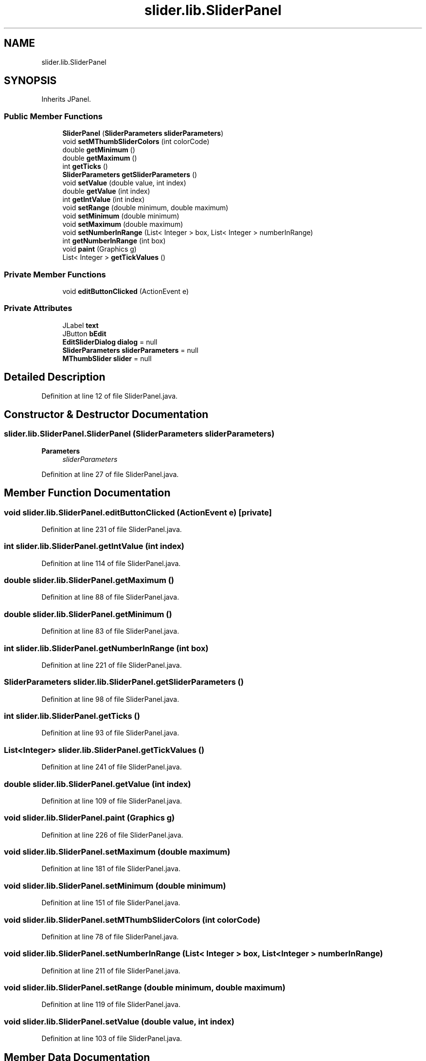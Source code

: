 .TH "slider.lib.SliderPanel" 3 "Sun Jul 19 2020" "Version Test1" "RSFslider" \" -*- nroff -*-
.ad l
.nh
.SH NAME
slider.lib.SliderPanel
.SH SYNOPSIS
.br
.PP
.PP
Inherits JPanel\&.
.SS "Public Member Functions"

.in +1c
.ti -1c
.RI "\fBSliderPanel\fP (\fBSliderParameters\fP \fBsliderParameters\fP)"
.br
.ti -1c
.RI "void \fBsetMThumbSliderColors\fP (int colorCode)"
.br
.ti -1c
.RI "double \fBgetMinimum\fP ()"
.br
.ti -1c
.RI "double \fBgetMaximum\fP ()"
.br
.ti -1c
.RI "int \fBgetTicks\fP ()"
.br
.ti -1c
.RI "\fBSliderParameters\fP \fBgetSliderParameters\fP ()"
.br
.ti -1c
.RI "void \fBsetValue\fP (double value, int index)"
.br
.ti -1c
.RI "double \fBgetValue\fP (int index)"
.br
.ti -1c
.RI "int \fBgetIntValue\fP (int index)"
.br
.ti -1c
.RI "void \fBsetRange\fP (double minimum, double maximum)"
.br
.ti -1c
.RI "void \fBsetMinimum\fP (double minimum)"
.br
.ti -1c
.RI "void \fBsetMaximum\fP (double maximum)"
.br
.ti -1c
.RI "void \fBsetNumberInRange\fP (List< Integer > box, List< Integer > numberInRange)"
.br
.ti -1c
.RI "int \fBgetNumberInRange\fP (int box)"
.br
.ti -1c
.RI "void \fBpaint\fP (Graphics g)"
.br
.ti -1c
.RI "List< Integer > \fBgetTickValues\fP ()"
.br
.in -1c
.SS "Private Member Functions"

.in +1c
.ti -1c
.RI "void \fBeditButtonClicked\fP (ActionEvent e)"
.br
.in -1c
.SS "Private Attributes"

.in +1c
.ti -1c
.RI "JLabel \fBtext\fP"
.br
.ti -1c
.RI "JButton \fBbEdit\fP"
.br
.ti -1c
.RI "\fBEditSliderDialog\fP \fBdialog\fP = null"
.br
.ti -1c
.RI "\fBSliderParameters\fP \fBsliderParameters\fP = null"
.br
.ti -1c
.RI "\fBMThumbSlider\fP \fBslider\fP = null"
.br
.in -1c
.SH "Detailed Description"
.PP 
Definition at line 12 of file SliderPanel\&.java\&.
.SH "Constructor & Destructor Documentation"
.PP 
.SS "slider\&.lib\&.SliderPanel\&.SliderPanel (\fBSliderParameters\fP sliderParameters)"

.PP
\fBParameters\fP
.RS 4
\fIsliderParameters\fP 
.RE
.PP

.PP
Definition at line 27 of file SliderPanel\&.java\&.
.SH "Member Function Documentation"
.PP 
.SS "void slider\&.lib\&.SliderPanel\&.editButtonClicked (ActionEvent e)\fC [private]\fP"

.PP
Definition at line 231 of file SliderPanel\&.java\&.
.SS "int slider\&.lib\&.SliderPanel\&.getIntValue (int index)"

.PP
Definition at line 114 of file SliderPanel\&.java\&.
.SS "double slider\&.lib\&.SliderPanel\&.getMaximum ()"

.PP
Definition at line 88 of file SliderPanel\&.java\&.
.SS "double slider\&.lib\&.SliderPanel\&.getMinimum ()"

.PP
Definition at line 83 of file SliderPanel\&.java\&.
.SS "int slider\&.lib\&.SliderPanel\&.getNumberInRange (int box)"

.PP
Definition at line 221 of file SliderPanel\&.java\&.
.SS "\fBSliderParameters\fP slider\&.lib\&.SliderPanel\&.getSliderParameters ()"

.PP
Definition at line 98 of file SliderPanel\&.java\&.
.SS "int slider\&.lib\&.SliderPanel\&.getTicks ()"

.PP
Definition at line 93 of file SliderPanel\&.java\&.
.SS "List<Integer> slider\&.lib\&.SliderPanel\&.getTickValues ()"

.PP
Definition at line 241 of file SliderPanel\&.java\&.
.SS "double slider\&.lib\&.SliderPanel\&.getValue (int index)"

.PP
Definition at line 109 of file SliderPanel\&.java\&.
.SS "void slider\&.lib\&.SliderPanel\&.paint (Graphics g)"

.PP
Definition at line 226 of file SliderPanel\&.java\&.
.SS "void slider\&.lib\&.SliderPanel\&.setMaximum (double maximum)"

.PP
Definition at line 181 of file SliderPanel\&.java\&.
.SS "void slider\&.lib\&.SliderPanel\&.setMinimum (double minimum)"

.PP
Definition at line 151 of file SliderPanel\&.java\&.
.SS "void slider\&.lib\&.SliderPanel\&.setMThumbSliderColors (int colorCode)"

.PP
Definition at line 78 of file SliderPanel\&.java\&.
.SS "void slider\&.lib\&.SliderPanel\&.setNumberInRange (List< Integer > box, List< Integer > numberInRange)"

.PP
Definition at line 211 of file SliderPanel\&.java\&.
.SS "void slider\&.lib\&.SliderPanel\&.setRange (double minimum, double maximum)"

.PP
Definition at line 119 of file SliderPanel\&.java\&.
.SS "void slider\&.lib\&.SliderPanel\&.setValue (double value, int index)"

.PP
Definition at line 103 of file SliderPanel\&.java\&.
.SH "Member Data Documentation"
.PP 
.SS "JButton slider\&.lib\&.SliderPanel\&.bEdit\fC [private]\fP"

.PP
Definition at line 18 of file SliderPanel\&.java\&.
.SS "\fBEditSliderDialog\fP slider\&.lib\&.SliderPanel\&.dialog = null\fC [private]\fP"

.PP
Definition at line 19 of file SliderPanel\&.java\&.
.SS "\fBMThumbSlider\fP slider\&.lib\&.SliderPanel\&.slider = null\fC [private]\fP"

.PP
Definition at line 22 of file SliderPanel\&.java\&.
.SS "\fBSliderParameters\fP slider\&.lib\&.SliderPanel\&.sliderParameters = null\fC [private]\fP"

.PP
Definition at line 21 of file SliderPanel\&.java\&.
.SS "JLabel slider\&.lib\&.SliderPanel\&.text\fC [private]\fP"

.PP
Definition at line 17 of file SliderPanel\&.java\&.

.SH "Author"
.PP 
Generated automatically by Doxygen for RSFslider from the source code\&.
